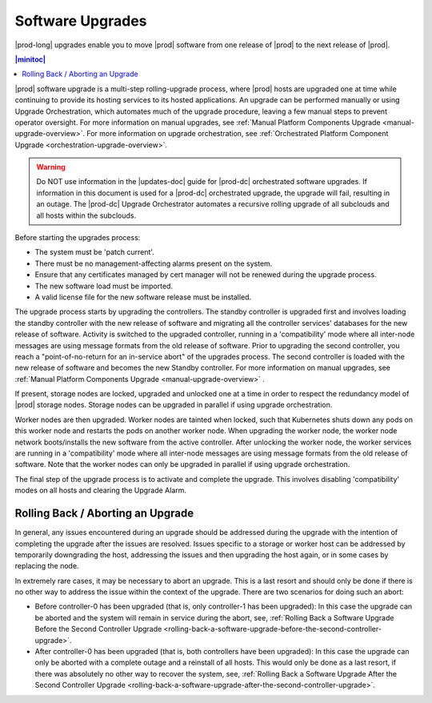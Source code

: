 
.. upe1593016272562
.. _software-upgrades:

=================
Software Upgrades
=================

|prod-long| upgrades enable you to move |prod| software from one release of
|prod| to the next release of |prod|.

.. contents:: |minitoc|
   :local:
   :depth: 1

|prod| software upgrade is a multi-step rolling-upgrade process, where |prod|
hosts are upgraded one at time while continuing to provide its hosting services
to its hosted applications. An upgrade can be performed manually or using
Upgrade Orchestration, which automates much of the upgrade procedure, leaving a
few manual steps to prevent operator oversight. For more information on manual
upgrades, see :ref:`Manual Platform Components Upgrade
<manual-upgrade-overview>`. For more information on upgrade orchestration, see
:ref:`Orchestrated Platform Component Upgrade
<orchestration-upgrade-overview>`.

.. warning::
    Do NOT use information in the |updates-doc| guide for |prod-dc|
    orchestrated software upgrades. If information in this document is used for
    a |prod-dc| orchestrated upgrade, the upgrade will fail, resulting
    in an outage. The |prod-dc| Upgrade Orchestrator automates a
    recursive rolling upgrade of all subclouds and all hosts within the
    subclouds.

.. xbooklink    For more information on the |prod-dc| Upgrade Orchestrator, see,
    |distcloud-doc|: :ref:`Upgrade Orchestration for Distributed Cloud
    Subclouds Using CLI
    <upgrade-orchestration-for-distributed-cloud-subclouds-using-the-cli>`.

Before starting the upgrades process:

.. _software-upgrades-ul-ant-vgq-gmb:

-   The system must be 'patch current'.

-   There must be no management-affecting alarms present on the system.

-   Ensure that any certificates managed by cert manager will not be renewed
    during the upgrade process.

-   The new software load must be imported.

-   A valid license file for the new software release must be installed.

The upgrade process starts by upgrading the controllers. The standby controller
is upgraded first and involves loading the standby controller with the new
release of software and migrating all the controller services' databases for the
new release of software. Activity is switched to the upgraded controller,
running in a 'compatibility' mode where all inter-node messages are using
message formats from the old release of software. Prior to upgrading the second
controller, you reach a "point-of-no-return for an in-service abort" of the
upgrades process. The second controller is loaded with the new release of
software and becomes the new Standby controller. For more information on manual
upgrades, see :ref:`Manual Platform Components Upgrade
<manual-upgrade-overview>` .

If present, storage nodes are locked, upgraded and unlocked one at a time in
order to respect the redundancy model of |prod| storage nodes. Storage nodes
can be upgraded in parallel if using upgrade orchestration.

Worker nodes are then upgraded. Worker nodes are tainted when locked, such that
Kubernetes shuts down any pods on this worker node and restarts the pods on
another worker node. When upgrading the worker node, the worker node network
boots/installs the new software from the active controller. After unlocking the
worker node, the worker services are running in a 'compatibility' mode where all
inter-node messages are using message formats from the old release of software.
Note that the worker nodes can only be upgraded in parallel if using upgrade
orchestration.

The final step of the upgrade process is to activate and complete the upgrade.
This involves disabling 'compatibility' modes on all hosts and clearing the
Upgrade Alarm.

.. only:: partner

    .. include:: /_includes/software-upgrades.rest
       :start-after: software-upgrade-begin
       :end-before: software-upgrade-end

.. _software-upgrades-section-N1002F-N1001F-N10001:

----------------------------------
Rolling Back / Aborting an Upgrade
----------------------------------

In general, any issues encountered during an upgrade should be addressed during
the upgrade with the intention of completing the upgrade after the issues are
resolved. Issues specific to a storage or worker host can be addressed by
temporarily downgrading the host, addressing the issues and then upgrading the
host again, or in some cases by replacing the node.

In extremely rare cases, it may be necessary to abort an upgrade. This is a last
resort and should only be done if there is no other way to address the issue
within the context of the upgrade. There are two scenarios for doing such an
abort:

.. _software-upgrades-ul-dqp-brt-cx:

-   Before controller-0 has been upgraded (that is, only controller-1 has been
    upgraded): In this case the upgrade can be aborted and the system will
    remain in service during the abort, see, :ref:`Rolling Back a Software
    Upgrade Before the Second Controller Upgrade
    <rolling-back-a-software-upgrade-before-the-second-controller-upgrade>`.

-   After controller-0 has been upgraded (that is, both controllers have been
    upgraded): In this case the upgrade can only be aborted with a complete
    outage and a reinstall of all hosts. This would only be done as a last
    resort, if there was absolutely no other way to recover the system, see,
    :ref:`Rolling Back a Software Upgrade After the Second Controller Upgrade
    <rolling-back-a-software-upgrade-after-the-second-controller-upgrade>`.
